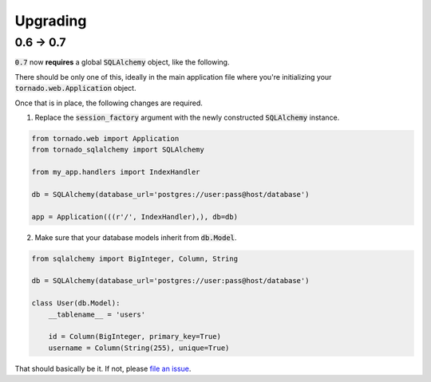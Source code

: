 Upgrading
=========

0.6 -> 0.7
----------

:code:`0.7` now **requires** a global :code:`SQLAlchemy` object, like the
following.

.. code-block:: python
   from tornado_sqlalchemy import SQLAlchemy

   db = SQLAlchemy(database_url='postgres://user:pass@host/database')

There should be only one of this, ideally in the main application file where
you're initializing your :code:`tornado.web.Application` object.

Once that is in place, the following changes are required.

1. Replace the :code:`session_factory` argument with the newly constructed
   :code:`SQLAlchemy` instance.

.. code-block:: python

   from tornado.web import Application
   from tornado_sqlalchemy import SQLAlchemy

   from my_app.handlers import IndexHandler

   db = SQLAlchemy(database_url='postgres://user:pass@host/database')

   app = Application(((r'/', IndexHandler),), db=db)

2. Make sure that your database models inherit from :code:`db.Model`.

.. code-block:: python

   from sqlalchemy import BigInteger, Column, String

   db = SQLAlchemy(database_url='postgres://user:pass@host/database')

   class User(db.Model):
       __tablename__ = 'users'

       id = Column(BigInteger, primary_key=True)
       username = Column(String(255), unique=True)

That should basically be it. If not, please `file an issue`_.

.. _file an issue: https://github.com/siddhantgoel/tornado-sqlalchemy/issues
